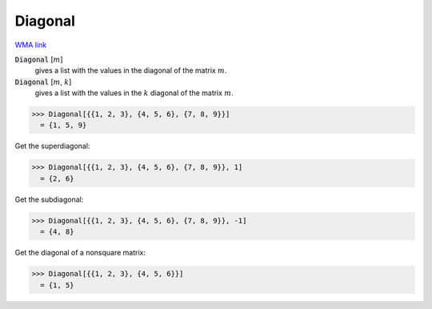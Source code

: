 Diagonal
========

`WMA link <https://reference.wolfram.com/language/ref/Diagonal.html>`_


:code:`Diagonal` [:math:`m`]
    gives a list with the values in the diagonal of the matrix :math:`m`.

:code:`Diagonal` [:math:`m`, :math:`k`]
    gives a list with the values in the :math:`k` diagonal of the             matrix :math:`m`.





>>> Diagonal[{{1, 2, 3}, {4, 5, 6}, {7, 8, 9}}]
  = {1, 5, 9}

Get the superdiagonal:

>>> Diagonal[{{1, 2, 3}, {4, 5, 6}, {7, 8, 9}}, 1]
  = {2, 6}

Get the subdiagonal:

>>> Diagonal[{{1, 2, 3}, {4, 5, 6}, {7, 8, 9}}, -1]
  = {4, 8}

Get the diagonal of a nonsquare matrix:

>>> Diagonal[{{1, 2, 3}, {4, 5, 6}}]
  = {1, 5}
